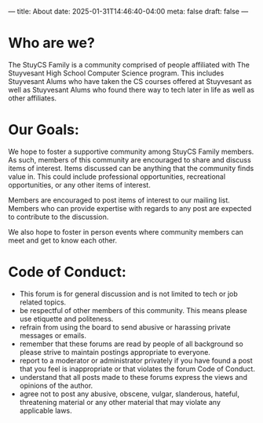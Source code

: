 ---
title: About
date: 2025-01-31T14:46:40-04:00
meta: false
draft: false
--- 

* Who are we?
The StuyCS Family is a community comprised of people affiliated with
The Stuyvesant High School Computer Science program. This includes
Stuyvesant Alums who have taken the CS courses offered at Stuyvesant
as well as Stuyvesant Alums who found there way to tech later in life
as well as other affiliates. 

* Our Goals:

We hope to foster a supportive community among StuyCS Family
members. As such, members of this community are encouraged to share
and discuss items of interest. Items discussed can be anything that
the community finds value in. This could include professional
opportunities, recreational opportunities, or any other items of
interest.

Members are encouraged to post items of interest to our mailing
list. Members who can provide expertise with regards to any post are
expected to contribute to the discussion.

We also hope to foster in person events where community members can
meet and get to know each other.

* Code of Conduct:
- This forum is for general discussion and is not limited to tech or
  job related topics.
- be respectful of other members of this community. This means please
  use etiquette and politeness. 
- refrain from using the board to send abusive or harassing private
  messages or emails.
- remember that these forums are read by people of all background so
  please strive to maintain postings appropriate to everyone.
- report to a moderator or administrator privately if you have found a
  post that you feel is inappropriate or that violates the forum Code
  of Conduct.
- understand that all posts made to these forums express the views and
  opinions of the author.
- agree not to post any abusive, obscene, vulgar, slanderous, hateful,
  threatening material or any other material that may violate any
  applicable laws.
